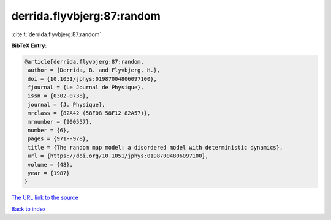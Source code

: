 derrida.flyvbjerg:87:random
===========================

:cite:t:`derrida.flyvbjerg:87:random`

**BibTeX Entry:**

.. code-block:: bibtex

   @article{derrida.flyvbjerg:87:random,
    author = {Derrida, B. and Flyvbjerg, H.},
    doi = {10.1051/jphys:01987004806097100},
    fjournal = {Le Journal de Physique},
    issn = {0302-0738},
    journal = {J. Physique},
    mrclass = {82A42 (58F08 58F12 82A57)},
    mrnumber = {900557},
    number = {6},
    pages = {971--978},
    title = {The random map model: a disordered model with deterministic dynamics},
    url = {https://doi.org/10.1051/jphys:01987004806097100},
    volume = {48},
    year = {1987}
   }
`The URL link to the source <ttps://doi.org/10.1051/jphys:01987004806097100}>`_


`Back to index <../By-Cite-Keys.html>`_
